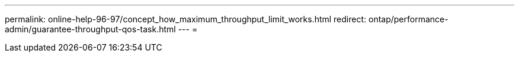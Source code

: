 ---
permalink: online-help-96-97/concept_how_maximum_throughput_limit_works.html 
redirect: ontap/performance-admin/guarantee-throughput-qos-task.html 
---
= 


